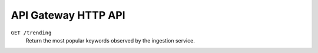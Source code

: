 API Gateway HTTP API
====================

``GET /trending``
    Return the most popular keywords observed by the ingestion service.
